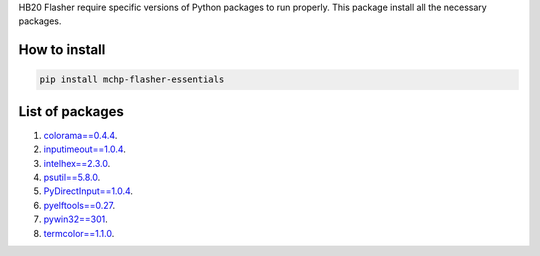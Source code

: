 
HB20 Flasher require specific versions of Python packages to run properly. This package install all the necessary packages.

How to install
--------------
.. code-block:: bash

    pip install mchp-flasher-essentials


List of packages
----------------
#. `colorama==0.4.4 <https://pypi.org/project/colorama/0.4.4/>`_.
#. `inputimeout==1.0.4 <https://pypi.org/project/inputimeout/1.0.4/>`_.
#. `intelhex==2.3.0 <https://pypi.org/project/intelhex/2.3.0/>`_.
#. `psutil==5.8.0 <https://pypi.org/project/psutil/5.8.0/>`_.
#. `PyDirectInput==1.0.4 <https://pypi.org/project/PyDirectInput/1.0.4/>`_.
#. `pyelftools==0.27 <https://pypi.org/project/pyelftools/0.27/>`_.
#. `pywin32==301 <https://pypi.org/project/pywin32/301/>`_.
#. `termcolor==1.1.0 <https://pypi.org/project/termcolor/1.1.0/>`_.
